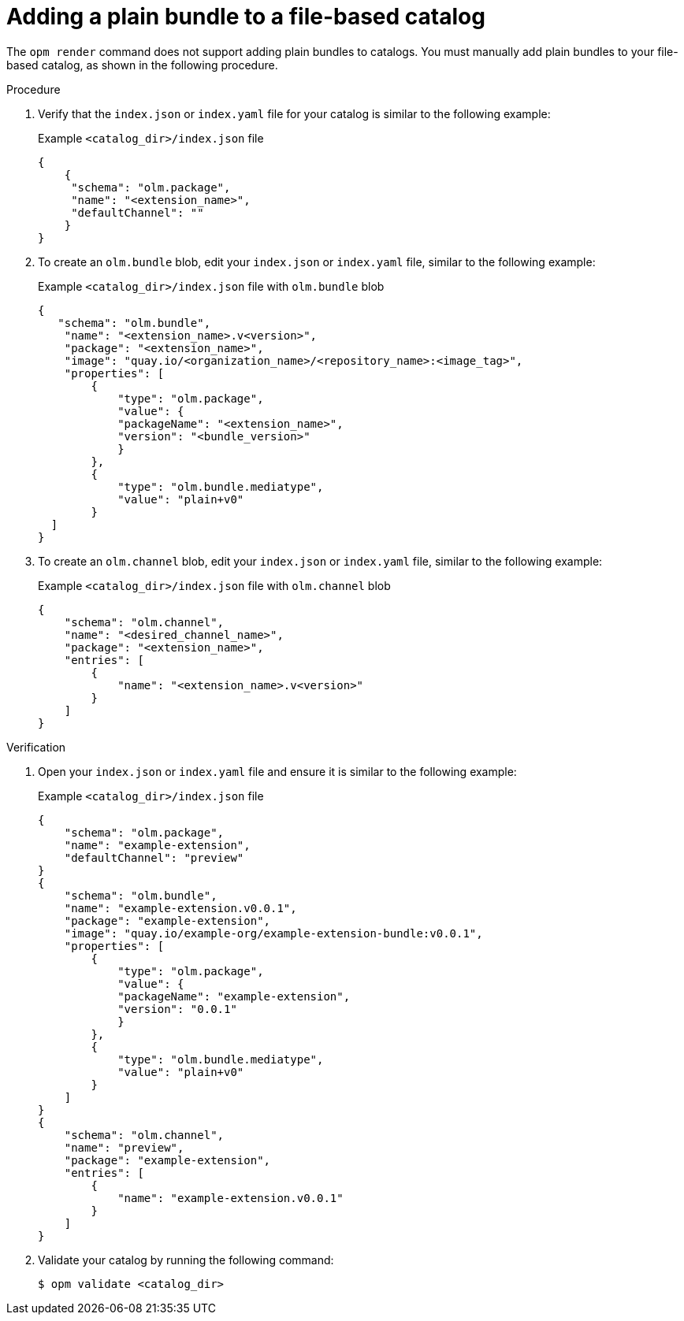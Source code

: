 // Module included in the following assemblies:
//
// * operators/olm_v1/olmv1-plain-bundles.adoc

:_content-type: PROCEDURE

[id="olmv1-adding-plain-bundle-to-fbc_{context}"]
= Adding a plain bundle to a file-based catalog

The `opm render` command does not support adding plain bundles to catalogs. You must manually add plain bundles to your file-based catalog, as shown in the following procedure.

.Procedure

. Verify that the `index.json` or `index.yaml` file for your catalog is similar to the following example:
+
.Example `<catalog_dir>/index.json` file
[source,json]
----
{
    {
     "schema": "olm.package",
     "name": "<extension_name>",
     "defaultChannel": ""
    }
}
----

. To create an `olm.bundle` blob, edit your `index.json` or `index.yaml` file, similar to the following example:
+
.Example `<catalog_dir>/index.json` file with `olm.bundle` blob
[source,json]
----
{
   "schema": "olm.bundle",
    "name": "<extension_name>.v<version>",
    "package": "<extension_name>",
    "image": "quay.io/<organization_name>/<repository_name>:<image_tag>",
    "properties": [
        {
            "type": "olm.package",
            "value": {
            "packageName": "<extension_name>",
            "version": "<bundle_version>"
            }
        },
        {
            "type": "olm.bundle.mediatype",
            "value": "plain+v0"
        }
  ]
}
----

. To create an `olm.channel` blob, edit your `index.json` or `index.yaml` file, similar to the following example:
+
.Example `<catalog_dir>/index.json` file with `olm.channel` blob
[source,json]
----
{
    "schema": "olm.channel",
    "name": "<desired_channel_name>",
    "package": "<extension_name>",
    "entries": [
        {
            "name": "<extension_name>.v<version>"
        }
    ]
}
----

// Please refer to [channel naming conventions](https://olm.operatorframework.io/docs/best-practices/channel-naming/) for choosing the <desired_channel_name>. An example of the <desired_channel_name> is `candidate-v0`.

.Verification

. Open your `index.json` or `index.yaml` file and ensure it is similar to the following example:
+
.Example `<catalog_dir>/index.json` file
[source,json]
----
{
    "schema": "olm.package",
    "name": "example-extension",
    "defaultChannel": "preview"
}
{
    "schema": "olm.bundle",
    "name": "example-extension.v0.0.1",
    "package": "example-extension",
    "image": "quay.io/example-org/example-extension-bundle:v0.0.1",
    "properties": [
        {
            "type": "olm.package",
            "value": {
            "packageName": "example-extension",
            "version": "0.0.1"
            }
        },
        {
            "type": "olm.bundle.mediatype",
            "value": "plain+v0"
        }
    ]
}
{
    "schema": "olm.channel",
    "name": "preview",
    "package": "example-extension",
    "entries": [
        {
            "name": "example-extension.v0.0.1"
        }
    ]
}
----

. Validate your catalog by running the following command:
+
[source,terminal]
----
$ opm validate <catalog_dir>
----